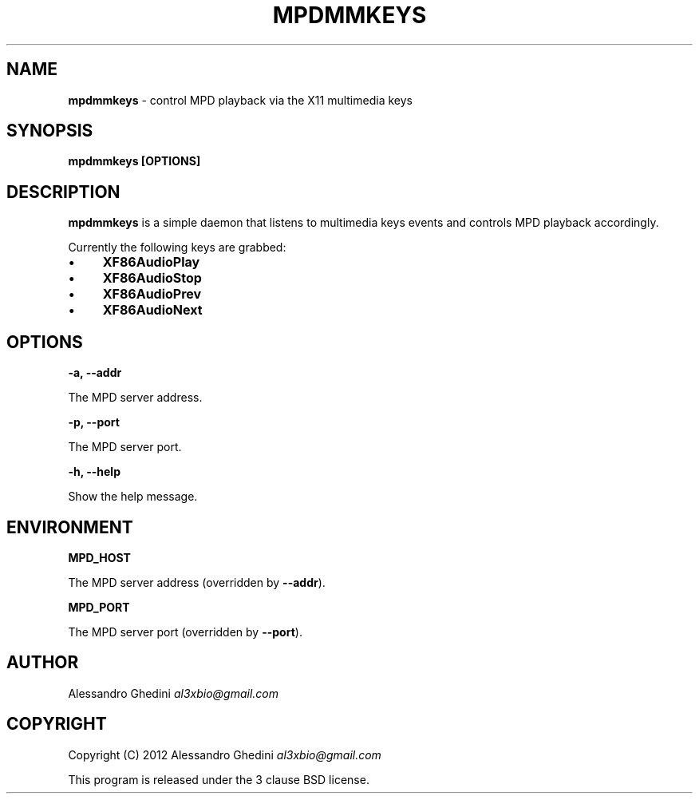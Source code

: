 .\" generated with Ronn/v0.7.3
.\" http://github.com/rtomayko/ronn/tree/0.7.3
.
.TH "MPDMMKEYS" "1" "February 2012" "" ""
.
.SH "NAME"
\fBmpdmmkeys\fR \- control MPD playback via the X11 multimedia keys
.
.SH "SYNOPSIS"
\fBmpdmmkeys [OPTIONS]\fR
.
.SH "DESCRIPTION"
\fBmpdmmkeys\fR is a simple daemon that listens to multimedia keys events and controls MPD playback accordingly\.
.
.P
Currently the following keys are grabbed:
.
.IP "\(bu" 4
\fBXF86AudioPlay\fR
.
.IP "\(bu" 4
\fBXF86AudioStop\fR
.
.IP "\(bu" 4
\fBXF86AudioPrev\fR
.
.IP "\(bu" 4
\fBXF86AudioNext\fR
.
.IP "" 0
.
.SH "OPTIONS"
\fB\-a, \-\-addr\fR
.
.P
\~\~\~\~\~\~ The MPD server address\.
.
.P
\fB\-p, \-\-port\fR
.
.P
\~\~\~\~\~\~ The MPD server port\.
.
.P
\fB\-h, \-\-help\fR
.
.P
\~\~\~\~\~\~ Show the help message\.
.
.SH "ENVIRONMENT"
\fBMPD_HOST\fR
.
.P
\~\~\~\~\~\~ The MPD server address (overridden by \fB\-\-addr\fR)\.
.
.P
\fBMPD_PORT\fR
.
.P
\~\~\~\~\~\~ The MPD server port (overridden by \fB\-\-port\fR)\.
.
.SH "AUTHOR"
Alessandro Ghedini \fIal3xbio@gmail\.com\fR
.
.SH "COPYRIGHT"
Copyright (C) 2012 Alessandro Ghedini \fIal3xbio@gmail\.com\fR
.
.P
This program is released under the 3 clause BSD license\.
